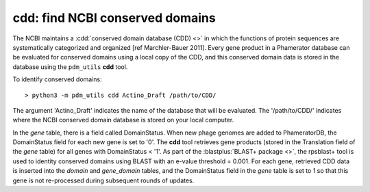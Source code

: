 .. _findcdd:


cdd: find NCBI conserved domains
================================


The NCBI maintains a :cdd:`conserved domain database (CDD) <>` in which the functions of protein sequences are systematically categorized and organized [ref Marchler-Bauer 2011]. Every gene product in a Phamerator database can be evaluated for conserved domains using a local copy of the CDD, and this conserved domain data is stored in the database using the ``pdm_utils`` **cdd** tool.

To identify conserved domains::

    > python3 -m pdm_utils cdd Actino_Draft /path/to/CDD/

The argument 'Actino_Draft' indicates the name of the database that will be evaluated. The '/path/to/CDD/' indicates where the NCBI conserved domain database is stored on your local computer.

In the *gene* table, there is a field called DomainStatus. When new phage genomes are added to PhameratorDB, the DomainStatus field for each new gene is set to '0'. The **cdd** tool retrieves gene products (stored in the Translation field of the *gene* table) for all genes with DomainStatus < '1'. As part of the :blastplus:`BLAST+ package <>`, the rpsblast+ tool is used to identity conserved domains using BLAST with an e-value threshold = 0.001. For each gene, retrieved CDD data is inserted into the *domain* and *gene_domain* tables, and the DomainStatus field in the *gene* table is set to 1 so that this gene is not re-processed during subsequent rounds of updates.
